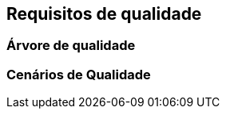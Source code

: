 ifndef::imagesdir[:imagesdir: ../images]

[[section-quality-scenarios]]
== Requisitos de qualidade


ifdef::arc42help[]
[role="arc42help"]
****

.Conteúdo
Esta seção contém todos os requisitos de qualidade como árvore de qualidade com cenários. Os mais importantes já foram descritos na seção 1.2. (objetivos de qualidade)

Aqui você também pode capturar requisitos de qualidade com menor prioridade,
que não criarão altos riscos quando não forem totalmente alcançados.

.Motivação
Como os requisitos de qualidade terão muita influência nas decisões arquiteturais,
você deve saber para cada parte interessada o que é realmente importante para eles,
concreto e mensurável.


.Mais informações

Veja https://docs.arc42.org/section-10/[Quality Requirements] na documentação do arc42.

****
endif::arc42help[]

=== Árvore de qualidade

ifdef::arc42help[]
[role="arc42help"]
****
.Conteúdo
A árvore de qualidade (conforme definido no ATAM – Architecture Tradeoff Analysis Method) com cenários de qualidade/avaliação como folhas.

.Motivação
A estrutura de árvore com prioridades fornece uma visão geral para um número às vezes grande de requisitos de qualidade.

.Forma
A árvore de qualidade é uma visão geral de alto nível das metas e requisitos de qualidade:

* refinamento em forma de árvore do termo "qualidade". Use "qualidade" ou "utilidade" como raiz
* um mapa mental com categorias de qualidade como ramos principais

Em qualquer caso, a árvore deve incluir links para os cenários da seção a seguir.


****
endif::arc42help[]

=== Cenários de Qualidade

ifdef::arc42help[]
[role="arc42help"]
****
.Conteúdo
Concretização de requisitos de qualidade (às vezes vagos ou implícitos) usando cenários (de qualidade).

Esses cenários descrevem o que deve acontecer quando um estímulo chega ao sistema.

Para arquitetos, dois tipos de cenários são importantes:

* Cenários de uso (também chamados de cenários de aplicação ou cenários de caso de uso) descrevem a reação do tempo de execução do sistema a um determinado estímulo. Isso também inclui cenários que descrevem a eficiência ou o desempenho do sistema. Exemplo: O sistema reage à solicitação de um usuário em um segundo.
* Cenários de mudança descrevem uma modificação do sistema ou de seu ambiente imediato. Exemplo: Funcionalidade adicional é implementada ou requisitos para um atributo de qualidade mudam.

.Motivação
Os cenários tornam os requisitos de qualidade concretos e permitem
medir ou decidir mais facilmente se eles são atendidos.

Especialmente quando você quer avaliar sua arquitetura usando métodos como
ATAM você precisa descrever suas metas de qualidade (da seção 1.2)
mais precisamente até um nível de cenários que podem ser discutidos e avaliados.

.Form
Tabular ou texto livre.
****
endif::arc42help[]
